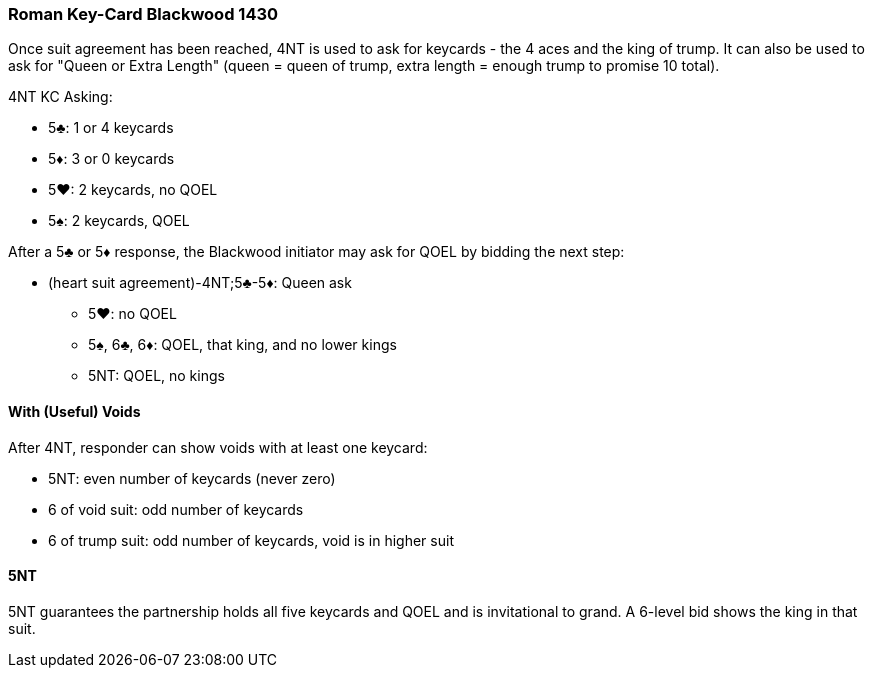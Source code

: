 ### Roman Key-Card Blackwood 1430
Once suit agreement has been reached, 4NT is used to ask for keycards - 
the 4 aces and the king of trump. 
It can also be used to ask for "Queen or Extra Length" (queen = queen of trump, 
extra length = enough trump to promise 10 total).

4NT KC Asking:

 * 5♣: 1 or 4 keycards
 * 5♦: 3 or 0 keycards
 * 5♥: 2 keycards, no QOEL
 * 5♠: 2 keycards, QOEL

After a 5♣ or 5♦ response, the Blackwood initiator may ask for QOEL by bidding the next step:

* (heart suit agreement)-4NT;5♣-5♦: Queen ask
** 5♥: no QOEL
** 5♠, 6♣, 6♦: QOEL, that king, and no lower kings
** 5NT: QOEL, no kings

#### With (Useful) Voids
After 4NT, responder can show voids with at least one keycard:

* 5NT: even number of keycards (never zero)
* 6 of void suit: odd number of keycards
* 6 of trump suit: odd number of keycards, void is in higher suit

#### 5NT
5NT guarantees the partnership holds all five keycards and QOEL and is invitational to grand.
A 6-level bid shows the king in that suit.


